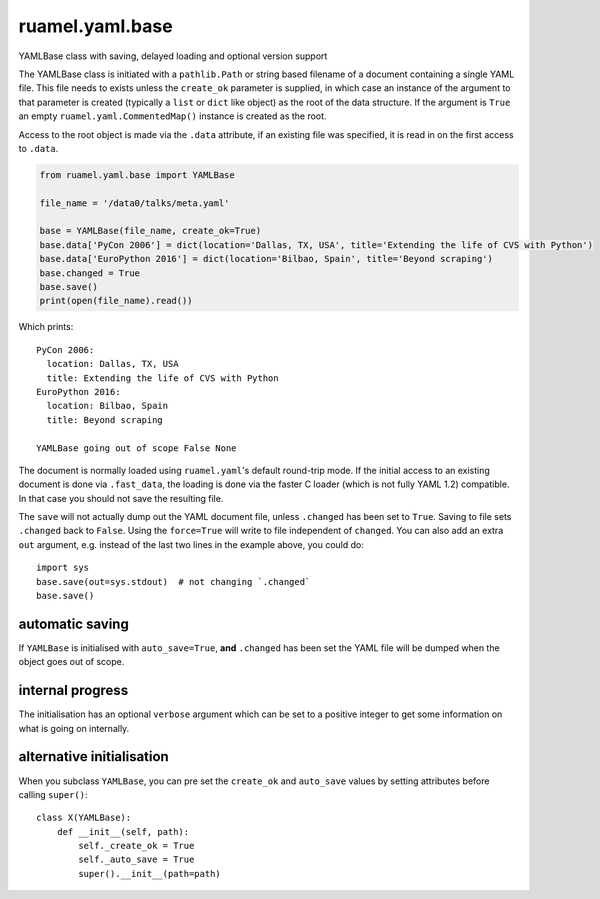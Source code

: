 
****************
ruamel.yaml.base
****************

.. image:: https://sourceforge.net/p/ruamel-yaml-base/code/ci/default/tree/_doc/_static/license.svg?format=raw
   :target: https://opensource.org/licenses/MIT

.. image:: https://sourceforge.net/p/ruamel-yaml-base/code/ci/default/tree/_doc/_static/pypi.svg?format=raw
   :target: https://pypi.org/project/ruamel-yaml-base/

.. image:: https://sourceforge.net/p/oitnb/code/ci/default/tree/_doc/_static/oitnb.svg?format=raw
   :target: https://pypi.org/project/oitnb/

.. image:: https://sourceforge.net/p/ryd/code/ci/default/tree/_doc/_static/ryd.svg?format=raw
   :target: https://pypi.org/project/ryd/


YAMLBase class with saving, delayed loading and optional version support


The YAMLBase class is initiated with a ``pathlib.Path`` or string based
filename of a document containing a single YAML file. This file needs
to exists unless the ``create_ok`` parameter is supplied, in which case
an instance of the argument to that parameter is created (typically a
``list`` or ``dict`` like object) as the root of the data structure. If
the argument is ``True`` an empty ``ruamel.yaml.CommentedMap()`` instance
is created as the root.

Access to the root object is made via the ``.data`` attribute, if an
existing file was specified, it is read in on the first access to ``.data``.

.. code:: python

  from ruamel.yaml.base import YAMLBase

  file_name = '/data0/talks/meta.yaml'

  base = YAMLBase(file_name, create_ok=True)
  base.data['PyCon 2006'] = dict(location='Dallas, TX, USA', title='Extending the life of CVS with Python')
  base.data['EuroPython 2016'] = dict(location='Bilbao, Spain', title='Beyond scraping')
  base.changed = True
  base.save()
  print(open(file_name).read())


Which prints::

  PyCon 2006:
    location: Dallas, TX, USA
    title: Extending the life of CVS with Python
  EuroPython 2016:
    location: Bilbao, Spain
    title: Beyond scraping
  
  YAMLBase going out of scope False None


The document is normally loaded using ``ruamel.yaml``'s default round-trip mode. If
the initial access to an existing document is done via ``.fast_data``, the loading
is done via the faster C loader (which is not fully YAML 1.2) compatible. In
that case you should not save the resulting file.

The ``save`` will not actually dump out the YAML document file, unless
``.changed`` has been set to ``True``. Saving to file sets ``.changed``
back to ``False``. Using the ``force=True`` will write to file independent of ``changed``.
You can also add an extra ``out`` argument, e.g. instead
of the last two lines in the example above, you could do::

  import sys
  base.save(out=sys.stdout)  # not changing `.changed`
  base.save()

automatic saving
++++++++++++++++

If ``YAMLBase`` is initialised with ``auto_save=True``, **and** ``.changed`` has been
set the YAML file will be dumped when the object goes out of scope.

internal progress
+++++++++++++++++

The initialisation has an optional ``verbose`` argument which can be set to a positive
integer to get some information on what is going on internally.

alternative initialisation
++++++++++++++++++++++++++

When you subclass ``YAMLBase``, you can pre set the ``create_ok`` and ``auto_save`` values by setting
attributes before calling ``super()``::

    class X(YAMLBase):
        def __init__(self, path):
            self._create_ok = True
            self._auto_save = True
            super().__init__(path=path)
